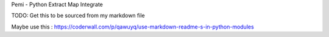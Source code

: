 Pemi - Python Extract Map Integrate

TODO: Get this to be sourced from my markdown file

Maybe use this : https://coderwall.com/p/qawuyq/use-markdown-readme-s-in-python-modules

